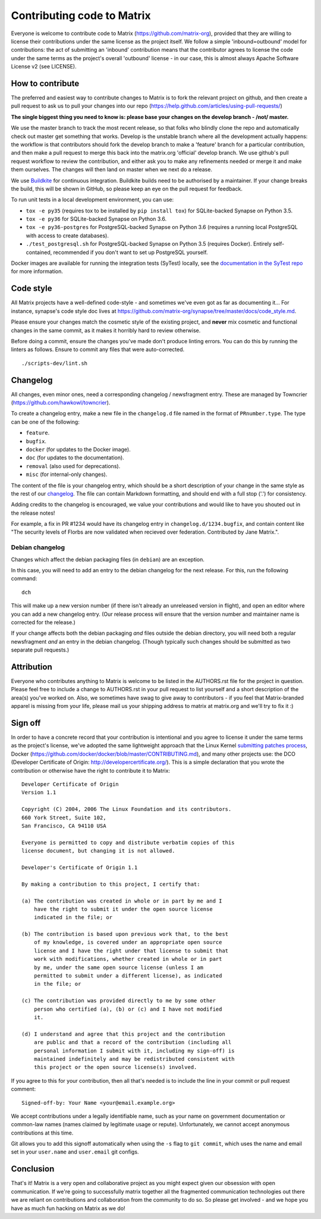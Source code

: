 Contributing code to Matrix
===========================

Everyone is welcome to contribute code to Matrix
(https://github.com/matrix-org), provided that they are willing to license
their contributions under the same license as the project itself. We follow a
simple 'inbound=outbound' model for contributions: the act of submitting an
'inbound' contribution means that the contributor agrees to license the code
under the same terms as the project's overall 'outbound' license - in our
case, this is almost always Apache Software License v2 (see LICENSE).

How to contribute
~~~~~~~~~~~~~~~~~

The preferred and easiest way to contribute changes to Matrix is to fork the
relevant project on github, and then create a pull request to ask us to pull
your changes into our repo
(https://help.github.com/articles/using-pull-requests/)

**The single biggest thing you need to know is: please base your changes on
the develop branch - /not/ master.**

We use the master branch to track the most recent release, so that folks who
blindly clone the repo and automatically check out master get something that
works. Develop is the unstable branch where all the development actually
happens: the workflow is that contributors should fork the develop branch to
make a 'feature' branch for a particular contribution, and then make a pull
request to merge this back into the matrix.org 'official' develop branch. We
use github's pull request workflow to review the contribution, and either ask
you to make any refinements needed or merge it and make them ourselves. The
changes will then land on master when we next do a release.

We use `Buildkite <https://buildkite.com/matrix-dot-org/synapse>`_ for
continuous integration.  Buildkite builds need to be authorised by a
maintainer. If your change breaks the build, this will be shown in GitHub, so
please keep an eye on the pull request for feedback.

To run unit tests in a local development environment, you can use:

- ``tox -e py35`` (requires tox to be installed by ``pip install tox``)
  for SQLite-backed Synapse on Python 3.5.
- ``tox -e py36`` for SQLite-backed Synapse on Python 3.6.
- ``tox -e py36-postgres`` for PostgreSQL-backed Synapse on Python 3.6
  (requires a running local PostgreSQL with access to create databases).
- ``./test_postgresql.sh`` for PostgreSQL-backed Synapse on Python 3.5
  (requires Docker). Entirely self-contained, recommended if you don't want to
  set up PostgreSQL yourself.

Docker images are available for running the integration tests (SyTest) locally,
see the `documentation in the SyTest repo
<https://github.com/matrix-org/sytest/blob/develop/docker/README.md>`_ for more
information.

Code style
~~~~~~~~~~

All Matrix projects have a well-defined code-style - and sometimes we've even
got as far as documenting it... For instance, synapse's code style doc lives
at https://github.com/matrix-org/synapse/tree/master/docs/code_style.md.

Please ensure your changes match the cosmetic style of the existing project,
and **never** mix cosmetic and functional changes in the same commit, as it
makes it horribly hard to review otherwise.

Before doing a commit, ensure the changes you've made don't produce
linting errors. You can do this by running the linters as follows. Ensure to
commit any files that were auto-corrected.

::

    ./scripts-dev/lint.sh

Changelog
~~~~~~~~~

All changes, even minor ones, need a corresponding changelog / newsfragment
entry. These are managed by Towncrier
(https://github.com/hawkowl/towncrier).

To create a changelog entry, make a new file in the ``changelog.d`` file named
in the format of ``PRnumber.type``. The type can be one of the following:

* ``feature``.
* ``bugfix``.
* ``docker`` (for updates to the Docker image).
* ``doc`` (for updates to the documentation).
* ``removal`` (also used for deprecations).
* ``misc`` (for internal-only changes).

The content of the file is your changelog entry, which should be a short
description of your change in the same style as the rest of our `changelog
<https://github.com/matrix-org/synapse/blob/master/CHANGES.md>`_. The file can
contain Markdown formatting, and should end with a full stop ('.') for
consistency.

Adding credits to the changelog is encouraged, we value your
contributions and would like to have you shouted out in the release notes!

For example, a fix in PR #1234 would have its changelog entry in
``changelog.d/1234.bugfix``, and contain content like "The security levels of
Florbs are now validated when recieved over federation. Contributed by Jane
Matrix.".

Debian changelog
----------------

Changes which affect the debian packaging files (in ``debian``) are an
exception.

In this case, you will need to add an entry to the debian changelog for the
next release. For this, run the following command::

  dch

This will make up a new version number (if there isn't already an unreleased
version in flight), and open an editor where you can add a new changelog entry.
(Our release process will ensure that the version number and maintainer name is
corrected for the release.)

If your change affects both the debian packaging *and* files outside the debian
directory, you will need both a regular newsfragment *and* an entry in the
debian changelog. (Though typically such changes should be submitted as two
separate pull requests.)

Attribution
~~~~~~~~~~~

Everyone who contributes anything to Matrix is welcome to be listed in the
AUTHORS.rst file for the project in question. Please feel free to include a
change to AUTHORS.rst in your pull request to list yourself and a short
description of the area(s) you've worked on. Also, we sometimes have swag to
give away to contributors - if you feel that Matrix-branded apparel is missing
from your life, please mail us your shipping address to matrix at matrix.org and
we'll try to fix it :)

Sign off
~~~~~~~~

In order to have a concrete record that your contribution is intentional
and you agree to license it under the same terms as the project's license, we've adopted the
same lightweight approach that the Linux Kernel
`submitting patches process <https://www.kernel.org/doc/html/latest/process/submitting-patches.html#sign-your-work-the-developer-s-certificate-of-origin>`_, Docker
(https://github.com/docker/docker/blob/master/CONTRIBUTING.md), and many other
projects use: the DCO (Developer Certificate of Origin:
http://developercertificate.org/). This is a simple declaration that you wrote
the contribution or otherwise have the right to contribute it to Matrix::

    Developer Certificate of Origin
    Version 1.1

    Copyright (C) 2004, 2006 The Linux Foundation and its contributors.
    660 York Street, Suite 102,
    San Francisco, CA 94110 USA

    Everyone is permitted to copy and distribute verbatim copies of this
    license document, but changing it is not allowed.

    Developer's Certificate of Origin 1.1

    By making a contribution to this project, I certify that:

    (a) The contribution was created in whole or in part by me and I
        have the right to submit it under the open source license
        indicated in the file; or

    (b) The contribution is based upon previous work that, to the best
        of my knowledge, is covered under an appropriate open source
        license and I have the right under that license to submit that
        work with modifications, whether created in whole or in part
        by me, under the same open source license (unless I am
        permitted to submit under a different license), as indicated
        in the file; or

    (c) The contribution was provided directly to me by some other
        person who certified (a), (b) or (c) and I have not modified
        it.

    (d) I understand and agree that this project and the contribution
        are public and that a record of the contribution (including all
        personal information I submit with it, including my sign-off) is
        maintained indefinitely and may be redistributed consistent with
        this project or the open source license(s) involved.

If you agree to this for your contribution, then all that's needed is to
include the line in your commit or pull request comment::

    Signed-off-by: Your Name <your@email.example.org>

We accept contributions under a legally identifiable name, such as
your name on government documentation or common-law names (names
claimed by legitimate usage or repute). Unfortunately, we cannot
accept anonymous contributions at this time.

Git allows you to add this signoff automatically when using the ``-s``
flag to ``git commit``, which uses the name and email set in your
``user.name`` and ``user.email`` git configs.

Conclusion
~~~~~~~~~~

That's it!  Matrix is a very open and collaborative project as you might expect
given our obsession with open communication.  If we're going to successfully
matrix together all the fragmented communication technologies out there we are
reliant on contributions and collaboration from the community to do so.  So
please get involved - and we hope you have as much fun hacking on Matrix as we
do!
